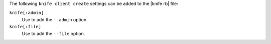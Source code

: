 .. The contents of this file are included in multiple topics.
.. This file describes a command or a sub-command for Knife.
.. This file should not be changed in a way that hinders its ability to appear in multiple documentation sets.


The following ``knife client create`` settings can be added to the |knife rb| file:

``knife[:admin]``
   Use to add the ``--admin`` option.

``knife[:file]``
   Use to add the ``--file`` option.

